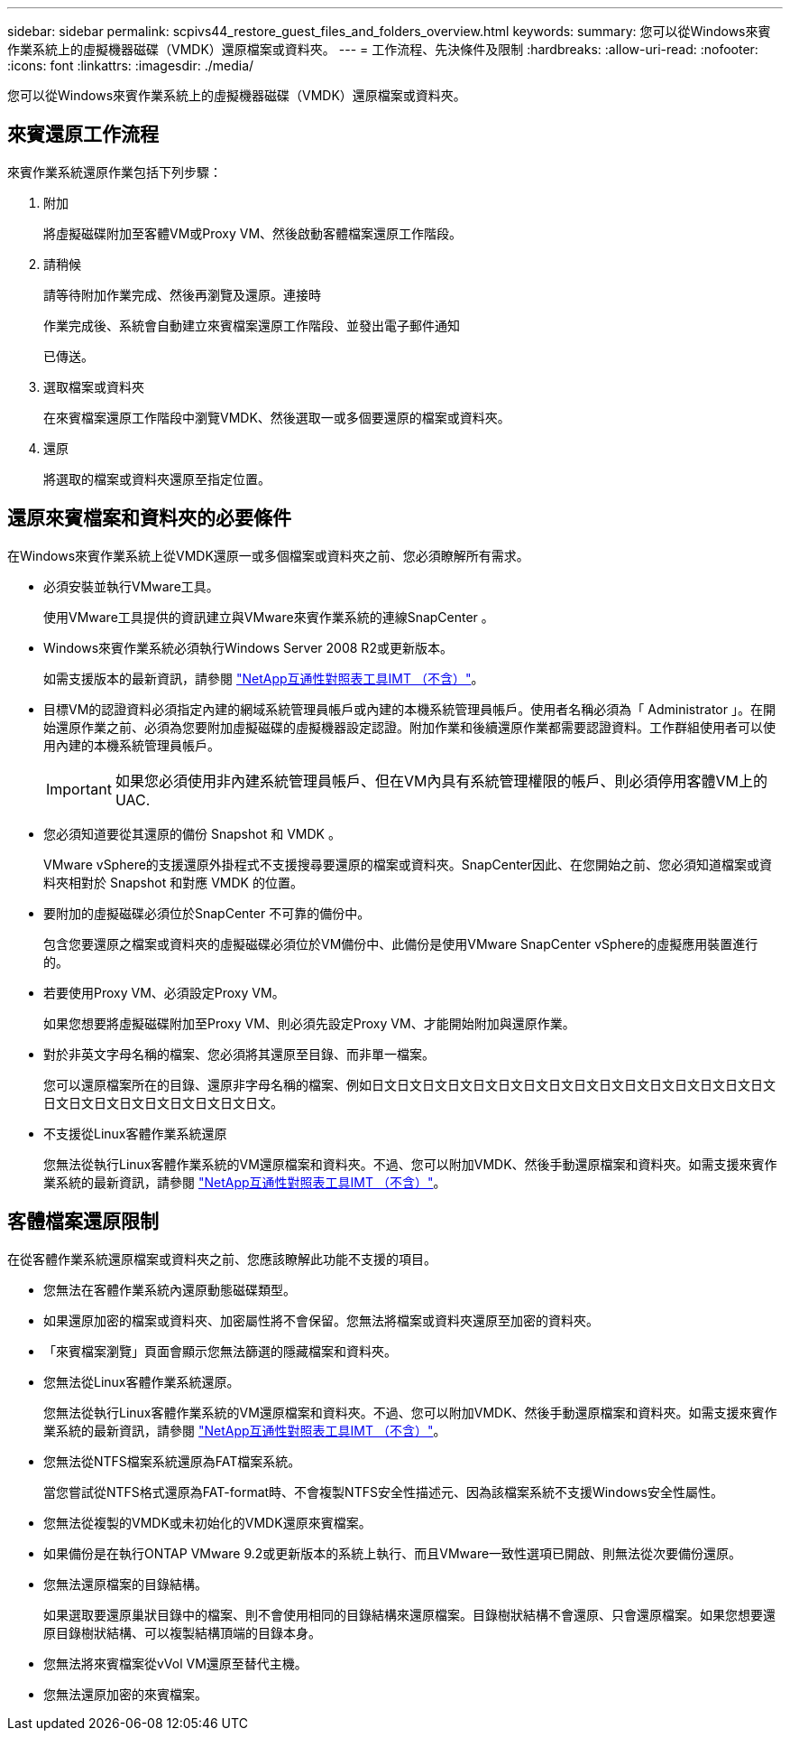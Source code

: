 ---
sidebar: sidebar 
permalink: scpivs44_restore_guest_files_and_folders_overview.html 
keywords:  
summary: 您可以從Windows來賓作業系統上的虛擬機器磁碟（VMDK）還原檔案或資料夾。 
---
= 工作流程、先決條件及限制
:hardbreaks:
:allow-uri-read: 
:nofooter: 
:icons: font
:linkattrs: 
:imagesdir: ./media/


[role="lead"]
您可以從Windows來賓作業系統上的虛擬機器磁碟（VMDK）還原檔案或資料夾。



== 來賓還原工作流程

來賓作業系統還原作業包括下列步驟：

. 附加
+
將虛擬磁碟附加至客體VM或Proxy VM、然後啟動客體檔案還原工作階段。

. 請稍候
+
請等待附加作業完成、然後再瀏覽及還原。連接時

+
作業完成後、系統會自動建立來賓檔案還原工作階段、並發出電子郵件通知

+
已傳送。

. 選取檔案或資料夾
+
在來賓檔案還原工作階段中瀏覽VMDK、然後選取一或多個要還原的檔案或資料夾。

. 還原
+
將選取的檔案或資料夾還原至指定位置。





== 還原來賓檔案和資料夾的必要條件

在Windows來賓作業系統上從VMDK還原一或多個檔案或資料夾之前、您必須瞭解所有需求。

* 必須安裝並執行VMware工具。
+
使用VMware工具提供的資訊建立與VMware來賓作業系統的連線SnapCenter 。

* Windows來賓作業系統必須執行Windows Server 2008 R2或更新版本。
+
如需支援版本的最新資訊，請參閱 https://imt.netapp.com/matrix/imt.jsp?components=117018;&solution=1259&isHWU&src=IMT["NetApp互通性對照表工具IMT （不含）"^]。

* 目標VM的認證資料必須指定內建的網域系統管理員帳戶或內建的本機系統管理員帳戶。使用者名稱必須為「 Administrator 」。在開始還原作業之前、必須為您要附加虛擬磁碟的虛擬機器設定認證。附加作業和後續還原作業都需要認證資料。工作群組使用者可以使用內建的本機系統管理員帳戶。
+

IMPORTANT: 如果您必須使用非內建系統管理員帳戶、但在VM內具有系統管理權限的帳戶、則必須停用客體VM上的UAC.

* 您必須知道要從其還原的備份 Snapshot 和 VMDK 。
+
VMware vSphere的支援還原外掛程式不支援搜尋要還原的檔案或資料夾。SnapCenter因此、在您開始之前、您必須知道檔案或資料夾相對於 Snapshot 和對應 VMDK 的位置。

* 要附加的虛擬磁碟必須位於SnapCenter 不可靠的備份中。
+
包含您要還原之檔案或資料夾的虛擬磁碟必須位於VM備份中、此備份是使用VMware SnapCenter vSphere的虛擬應用裝置進行的。

* 若要使用Proxy VM、必須設定Proxy VM。
+
如果您想要將虛擬磁碟附加至Proxy VM、則必須先設定Proxy VM、才能開始附加與還原作業。

* 對於非英文字母名稱的檔案、您必須將其還原至目錄、而非單一檔案。
+
您可以還原檔案所在的目錄、還原非字母名稱的檔案、例如日文日文日文日文日文日文日文日文日文日文日文日文日文日文日文日文日文日文日文日文日文日文日文日文日文。

* 不支援從Linux客體作業系統還原
+
您無法從執行Linux客體作業系統的VM還原檔案和資料夾。不過、您可以附加VMDK、然後手動還原檔案和資料夾。如需支援來賓作業系統的最新資訊，請參閱 https://imt.netapp.com/matrix/imt.jsp?components=117018;&solution=1259&isHWU&src=IMT["NetApp互通性對照表工具IMT （不含）"^]。





== 客體檔案還原限制

在從客體作業系統還原檔案或資料夾之前、您應該瞭解此功能不支援的項目。

* 您無法在客體作業系統內還原動態磁碟類型。
* 如果還原加密的檔案或資料夾、加密屬性將不會保留。您無法將檔案或資料夾還原至加密的資料夾。
* 「來賓檔案瀏覽」頁面會顯示您無法篩選的隱藏檔案和資料夾。
* 您無法從Linux客體作業系統還原。
+
您無法從執行Linux客體作業系統的VM還原檔案和資料夾。不過、您可以附加VMDK、然後手動還原檔案和資料夾。如需支援來賓作業系統的最新資訊，請參閱 https://imt.netapp.com/matrix/imt.jsp?components=117018;&solution=1259&isHWU&src=IMT["NetApp互通性對照表工具IMT （不含）"^]。

* 您無法從NTFS檔案系統還原為FAT檔案系統。
+
當您嘗試從NTFS格式還原為FAT-format時、不會複製NTFS安全性描述元、因為該檔案系統不支援Windows安全性屬性。

* 您無法從複製的VMDK或未初始化的VMDK還原來賓檔案。
* 如果備份是在執行ONTAP VMware 9.2或更新版本的系統上執行、而且VMware一致性選項已開啟、則無法從次要備份還原。
* 您無法還原檔案的目錄結構。
+
如果選取要還原巢狀目錄中的檔案、則不會使用相同的目錄結構來還原檔案。目錄樹狀結構不會還原、只會還原檔案。如果您想要還原目錄樹狀結構、可以複製結構頂端的目錄本身。

* 您無法將來賓檔案從vVol VM還原至替代主機。
* 您無法還原加密的來賓檔案。

